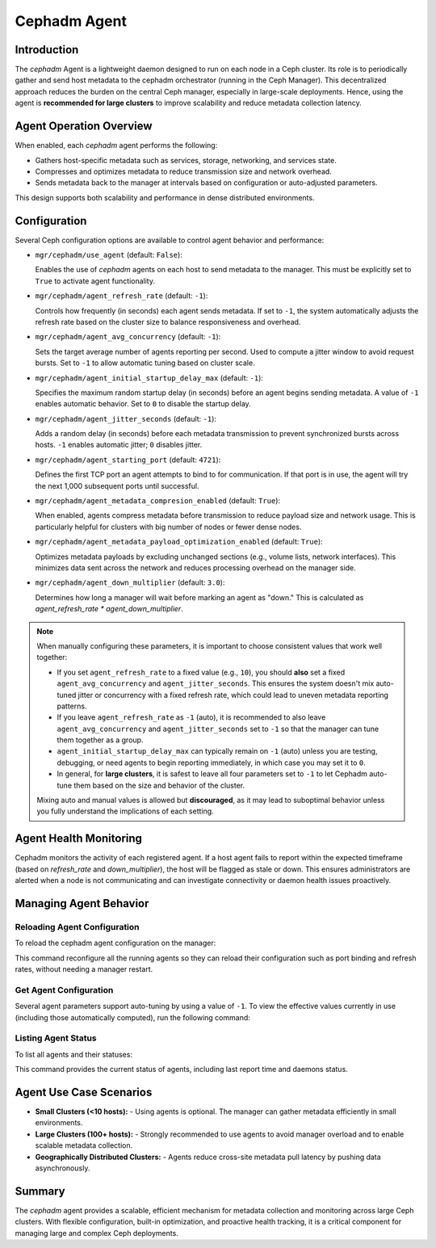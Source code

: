.. _orchestrator-cli-agent-management:

=================
Cephadm Agent
=================

Introduction
============

The `cephadm` Agent is a lightweight daemon designed to run on each node in a Ceph cluster. Its role is to periodically gather and send host
metadata to the cephadm orchestrator (running in the Ceph Manager). This decentralized approach reduces the burden on the central Ceph manager,
especially in large-scale deployments. Hence, using the agent is **recommended for large clusters** to improve scalability and reduce metadata
collection latency.

Agent Operation Overview
=========================

When enabled, each `cephadm` agent performs the following:

- Gathers host-specific metadata such as services, storage, networking, and services state.
- Compresses and optimizes metadata to reduce transmission size and network overhead.
- Sends metadata back to the manager at intervals based on configuration or auto-adjusted parameters.

This design supports both scalability and performance in dense distributed environments.

Configuration
=============

Several Ceph configuration options are available to control agent behavior and performance:

- ``mgr/cephadm/use_agent`` (default: ``False``):

  Enables the use of `cephadm` agents on each host to send metadata to the manager. This must be explicitly
  set to ``True`` to activate agent functionality.

- ``mgr/cephadm/agent_refresh_rate`` (default: ``-1``):

  Controls how frequently (in seconds) each agent sends metadata. If set to ``-1``, the system automatically
  adjusts the refresh rate based on the cluster size to balance responsiveness and overhead.

- ``mgr/cephadm/agent_avg_concurrency`` (default: ``-1``):

  Sets the target average number of agents reporting per second. Used to compute a jitter window to avoid request
  bursts. Set to ``-1`` to allow automatic tuning based on cluster scale.

- ``mgr/cephadm/agent_initial_startup_delay_max`` (default: ``-1``):

  Specifies the maximum random startup delay (in seconds) before an agent begins sending metadata. A value
  of ``-1`` enables automatic behavior. Set to ``0`` to disable the startup delay.

- ``mgr/cephadm/agent_jitter_seconds`` (default: ``-1``):

  Adds a random delay (in seconds) before each metadata transmission to prevent synchronized bursts
  across hosts. ``-1`` enables automatic jitter; ``0`` disables jitter.

- ``mgr/cephadm/agent_starting_port`` (default: ``4721``):

  Defines the first TCP port an agent attempts to bind to for communication. If that port is in use, the agent
  will try the next 1,000 subsequent ports until successful.

- ``mgr/cephadm/agent_metadata_compresion_enabled`` (default: ``True``):

  When enabled, agents compress metadata before transmission to reduce payload size and network usage. This is particularly
  helpful for clusters with big number of nodes or fewer dense nodes.

- ``mgr/cephadm/agent_metadata_payload_optimization_enabled`` (default: ``True``):

  Optimizes metadata payloads by excluding unchanged sections (e.g., volume lists, network interfaces). This minimizes data sent
  across the network and reduces processing overhead on the manager side.

- ``mgr/cephadm/agent_down_multiplier`` (default: ``3.0``):

  Determines how long a manager will wait before marking an agent as "down." This is calculated as `agent_refresh_rate * agent_down_multiplier`.


.. note::

   When manually configuring these parameters, it is important to choose consistent values that work well together:

   - If you set ``agent_refresh_rate`` to a fixed value (e.g., ``10``), you should **also** set a
     fixed ``agent_avg_concurrency`` and ``agent_jitter_seconds``. This ensures the system doesn't mix auto-tuned
     jitter or concurrency with a fixed refresh rate, which could lead to uneven metadata reporting patterns.

   - If you leave ``agent_refresh_rate`` as ``-1`` (auto), it is recommended to also leave ``agent_avg_concurrency``
     and ``agent_jitter_seconds`` set to ``-1`` so that the manager can tune them together as a group.

   - ``agent_initial_startup_delay_max`` can typically remain on ``-1`` (auto) unless you are testing, debugging, or
     need agents to begin reporting immediately, in which case you may set it to ``0``.

   - In general, for **large clusters**, it is safest to leave all four parameters set to ``-1`` to let Cephadm
     auto-tune them based on the size and behavior of the cluster.

   Mixing auto and manual values is allowed but **discouraged**, as it may lead to suboptimal behavior unless you
   fully understand the implications of each setting.


Agent Health Monitoring
=======================

Cephadm monitors the activity of each registered agent. If a host agent fails to report within the expected timeframe
(based on `refresh_rate` and `down_multiplier`), the host will be flagged as stale or down. This ensures administrators
are alerted when a node is not communicating and can investigate connectivity or daemon health issues proactively.


Managing Agent Behavior
=======================

Reloading Agent Configuration
-----------------------------

To reload the cephadm agent configuration on the manager:

.. prompt:: bash #

   ceph orch reconfig agent

This command reconfigure all the running agents so they can reload their configuration such as port binding and refresh rates, without needing a manager restart.

Get Agent Configuration
-----------------------

Several agent parameters support auto-tuning by using a value of ``-1``. To view the effective values currently in
use (including those automatically computed), run the following command:

.. prompt:: bash #

   ceph orch agent show-config


Listing Agent Status
--------------------

To list all agents and their statuses:

.. prompt:: bash #

   ceph orch ps --service-name agent

This command provides the current status of agents, including last report time and daemons status.


Agent Use Case Scenarios
========================

- **Small Clusters (<10 hosts):**
  - Using agents is optional. The manager can gather metadata efficiently in small environments.

- **Large Clusters (100+ hosts):**
  - Strongly recommended to use agents to avoid manager overload and to enable scalable metadata collection.

- **Geographically Distributed Clusters:**
  - Agents reduce cross-site metadata pull latency by pushing data asynchronously.

Summary
=======

The `cephadm` agent provides a scalable, efficient mechanism for metadata collection and monitoring across large Ceph clusters.
With flexible configuration, built-in optimization, and proactive health tracking, it is a critical component for managing large
and complex Ceph deployments.
